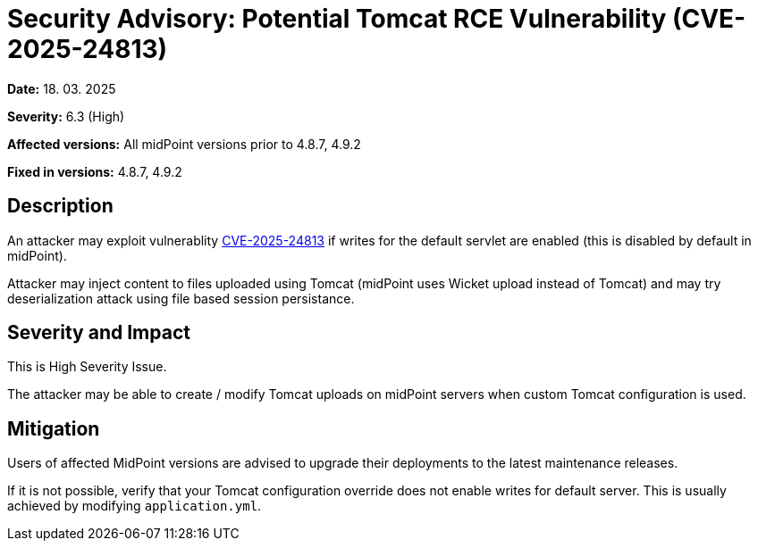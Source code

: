 = Security Advisory: Potential Tomcat RCE Vulnerability (CVE-2025-24813)
:page-display-order: 26
:page-upkeep-status: green

*Date:* 18. 03. 2025

*Severity:* 6.3 (High)

*Affected versions:* All midPoint versions prior to 4.8.7, 4.9.2

*Fixed in versions:* 4.8.7, 4.9.2

== Description

An attacker may exploit vulnerablity link:https://github.com/advisories/GHSA-83qj-6fr2-vhqg[CVE-2025-24813] if writes for the default servlet are enabled (this is disabled by default in midPoint).

Attacker may inject content to files uploaded using Tomcat (midPoint uses Wicket upload instead of Tomcat) and may try deserialization attack using file based session persistance. 



== Severity and Impact

This is High Severity Issue.

The attacker may be able to create / modify Tomcat uploads on midPoint servers when custom Tomcat configuration is used.

== Mitigation

Users of affected MidPoint versions are advised to upgrade their deployments to the latest maintenance releases.

If it is not possible, verify that your Tomcat configuration override does not enable writes for default server.
This is usually achieved by modifying `application.yml`.
